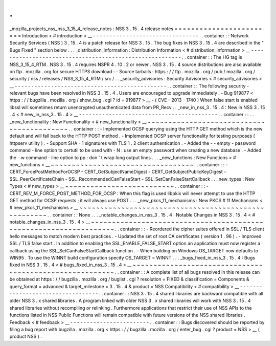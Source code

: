 .
.
_mozilla_projects_nss_nss_3_15_4_release_notes
:
NSS
3
.
15
.
4
release
notes
=
=
=
=
=
=
=
=
=
=
=
=
=
=
=
=
=
=
=
=
=
=
=
=
Introduction
<
#
introduction
>
__
-
-
-
-
-
-
-
-
-
-
-
-
-
-
-
-
-
-
-
-
-
-
-
-
-
-
-
-
-
-
-
-
.
.
container
:
:
Network
Security
Services
(
NSS
)
3
.
15
.
4
is
a
patch
release
for
NSS
3
.
15
.
The
bug
fixes
in
NSS
3
.
15
.
4
are
described
in
the
"
Bugs
Fixed
"
section
below
.
.
.
_distribution_information
:
Distribution
Information
<
#
distribution_information
>
__
-
-
-
-
-
-
-
-
-
-
-
-
-
-
-
-
-
-
-
-
-
-
-
-
-
-
-
-
-
-
-
-
-
-
-
-
-
-
-
-
-
-
-
-
-
-
-
-
-
-
-
-
-
-
-
-
.
.
container
:
:
The
HG
tag
is
NSS_3_15_4_RTM
.
NSS
3
.
15
.
4
requires
NSPR
4
.
10
.
2
or
newer
.
NSS
3
.
15
.
4
source
distributions
are
also
available
on
ftp
.
mozilla
.
org
for
secure
HTTPS
download
:
-
Source
tarballs
:
https
:
/
/
ftp
.
mozilla
.
org
/
pub
/
mozilla
.
org
/
security
/
nss
/
releases
/
NSS_3_15_4_RTM
/
src
/
.
.
_security_advisories
:
Security
Advisories
<
#
security_advisories
>
__
-
-
-
-
-
-
-
-
-
-
-
-
-
-
-
-
-
-
-
-
-
-
-
-
-
-
-
-
-
-
-
-
-
-
-
-
-
-
-
-
-
-
-
-
-
-
.
.
container
:
:
The
following
security
-
relevant
bugs
have
been
resolved
in
NSS
3
.
15
.
4
.
Users
are
encouraged
to
upgrade
immediately
.
-
Bug
919877
<
https
:
/
/
bugzilla
.
mozilla
.
org
/
show_bug
.
cgi
?
id
=
919877
>
__
-
(
CVE
-
2013
-
1740
)
When
false
start
is
enabled
libssl
will
sometimes
return
unencrypted
unauthenticated
data
from
PR_Recv
.
.
_new_in_nss_3
.
15
.
4
:
New
in
NSS
3
.
15
.
4
<
#
new_in_nss_3
.
15
.
4
>
__
-
-
-
-
-
-
-
-
-
-
-
-
-
-
-
-
-
-
-
-
-
-
-
-
-
-
-
-
-
-
-
-
-
-
-
-
-
-
-
-
-
-
.
.
container
:
:
.
.
_new_functionality
:
New
Functionality
<
#
new_functionality
>
__
~
~
~
~
~
~
~
~
~
~
~
~
~
~
~
~
~
~
~
~
~
~
~
~
~
~
~
~
~
~
~
~
~
~
~
~
~
~
~
~
~
~
.
.
container
:
:
-
Implemented
OCSP
querying
using
the
HTTP
GET
method
which
is
the
new
default
and
will
fall
back
to
the
HTTP
POST
method
.
-
Implemented
OCSP
server
functionality
for
testing
purposes
(
httpserv
utility
)
.
-
Support
SHA
-
1
signatures
with
TLS
1
.
2
client
authentication
.
-
Added
the
-
-
empty
-
password
command
-
line
option
to
certutil
to
be
used
with
-
N
:
use
an
empty
password
when
creating
a
new
database
.
-
Added
the
-
w
command
-
line
option
to
pp
:
don
'
t
wrap
long
output
lines
.
.
.
_new_functions
:
New
Functions
<
#
new_functions
>
__
~
~
~
~
~
~
~
~
~
~
~
~
~
~
~
~
~
~
~
~
~
~
~
~
~
~
~
~
~
~
~
~
~
~
.
.
container
:
:
-
CERT_ForcePostMethodForOCSP
-
CERT_GetSubjectNameDigest
-
CERT_GetSubjectPublicKeyDigest
-
SSL_PeerCertificateChain
-
SSL_RecommendedCanFalseStart
-
SSL_SetCanFalseStartCallback
.
.
_new_types
:
New
Types
<
#
new_types
>
__
~
~
~
~
~
~
~
~
~
~
~
~
~
~
~
~
~
~
~
~
~
~
~
~
~
~
.
.
container
:
:
-
CERT_REV_M_FORCE_POST_METHOD_FOR_OCSP
:
When
this
flag
is
used
libpkix
will
never
attempt
to
use
the
HTTP
GET
method
for
OCSP
requests
;
it
will
always
use
POST
.
.
.
_new_pkcs_11_mechanisms
:
New
PKCS
#
11
Mechanisms
<
#
new_pkcs_11_mechanisms
>
__
~
~
~
~
~
~
~
~
~
~
~
~
~
~
~
~
~
~
~
~
~
~
~
~
~
~
~
~
~
~
~
~
~
~
~
~
~
~
~
~
~
~
~
~
~
~
~
~
~
~
~
~
~
.
.
container
:
:
None
.
.
.
_notable_changes_in_nss_3
.
15
.
4
:
Notable
Changes
in
NSS
3
.
15
.
4
<
#
notable_changes_in_nss_3
.
15
.
4
>
__
~
~
~
~
~
~
~
~
~
~
~
~
~
~
~
~
~
~
~
~
~
~
~
~
~
~
~
~
~
~
~
~
~
~
~
~
~
~
~
~
~
~
~
~
~
~
~
~
~
~
~
~
~
~
~
~
~
~
~
~
~
~
~
~
~
~
.
.
container
:
:
-
Reordered
the
cipher
suites
offered
in
SSL
/
TLS
client
hello
messages
to
match
modern
best
practices
.
-
Updated
the
set
of
root
CA
certificates
(
version
1
.
96
)
.
-
Improved
SSL
/
TLS
false
start
.
In
addition
to
enabling
the
SSL_ENABLE_FALSE_START
option
an
application
must
now
register
a
callback
using
the
SSL_SetCanFalseStartCallback
function
.
-
When
building
on
Windows
OS_TARGET
now
defaults
to
WIN95
.
To
use
the
WINNT
build
configuration
specify
OS_TARGET
=
WINNT
.
.
.
_bugs_fixed_in_nss_3
.
15
.
4
:
Bugs
fixed
in
NSS
3
.
15
.
4
<
#
bugs_fixed_in_nss_3
.
15
.
4
>
__
~
~
~
~
~
~
~
~
~
~
~
~
~
~
~
~
~
~
~
~
~
~
~
~
~
~
~
~
~
~
~
~
~
~
~
~
~
~
~
~
~
~
~
~
~
~
~
~
~
~
~
~
~
~
~
~
.
.
container
:
:
A
complete
list
of
all
bugs
resolved
in
this
release
can
be
obtained
at
https
:
/
/
bugzilla
.
mozilla
.
org
/
buglist
.
cgi
?
resolution
=
FIXED
&
classification
=
Components
&
query_format
=
advanced
&
target_milestone
=
3
.
15
.
4
&
product
=
NSS
Compatibility
<
#
compatibility
>
__
-
-
-
-
-
-
-
-
-
-
-
-
-
-
-
-
-
-
-
-
-
-
-
-
-
-
-
-
-
-
-
-
-
-
.
.
container
:
:
NSS
3
.
15
.
4
shared
libraries
are
backward
compatible
with
all
older
NSS
3
.
x
shared
libraries
.
A
program
linked
with
older
NSS
3
.
x
shared
libraries
will
work
with
NSS
3
.
15
.
4
shared
libraries
without
recompiling
or
relinking
.
Furthermore
applications
that
restrict
their
use
of
NSS
APIs
to
the
functions
listed
in
NSS
Public
Functions
will
remain
compatible
with
future
versions
of
the
NSS
shared
libraries
.
Feedback
<
#
feedback
>
__
-
-
-
-
-
-
-
-
-
-
-
-
-
-
-
-
-
-
-
-
-
-
-
-
.
.
container
:
:
Bugs
discovered
should
be
reported
by
filing
a
bug
report
with
bugzilla
.
mozilla
.
org
<
https
:
/
/
bugzilla
.
mozilla
.
org
/
enter_bug
.
cgi
?
product
=
NSS
>
__
(
product
NSS
)
.

